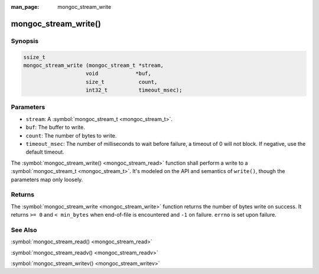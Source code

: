 :man_page: mongoc_stream_write

mongoc_stream_write()
=====================

Synopsis
--------

.. code-block:: none

  ssize_t
  mongoc_stream_write (mongoc_stream_t *stream,
                      void            *buf,
                      size_t           count,
                      int32_t          timeout_msec);

Parameters
----------

* ``stream``: A :symbol:`mongoc_stream_t <mongoc_stream_t>`.
* ``buf``: The buffer to write.
* ``count``: The number of bytes to write.
* ``timeout_msec``: The number of milliseconds to wait before failure, a timeout of 0 will not block. If negative, use the default timeout.

The :symbol:`mongoc_stream_write() <mongoc_stream_read>` function shall perform a write to a :symbol:`mongoc_stream_t <mongoc_stream_t>`. It's modeled on the API and semantics of ``write()``, though the parameters map only loosely.

Returns
-------

The :symbol:`mongoc_stream_write <mongoc_stream_write>` function returns the number of bytes write on success. It returns ``>= 0`` and ``< min_bytes`` when end-of-file is encountered and ``-1`` on failure. ``errno`` is set upon failure.

See Also
--------

:symbol:`mongoc_stream_read() <mongoc_stream_read>`

:symbol:`mongoc_stream_readv() <mongoc_stream_readv>`

:symbol:`mongoc_stream_writev() <mongoc_stream_writev>`

